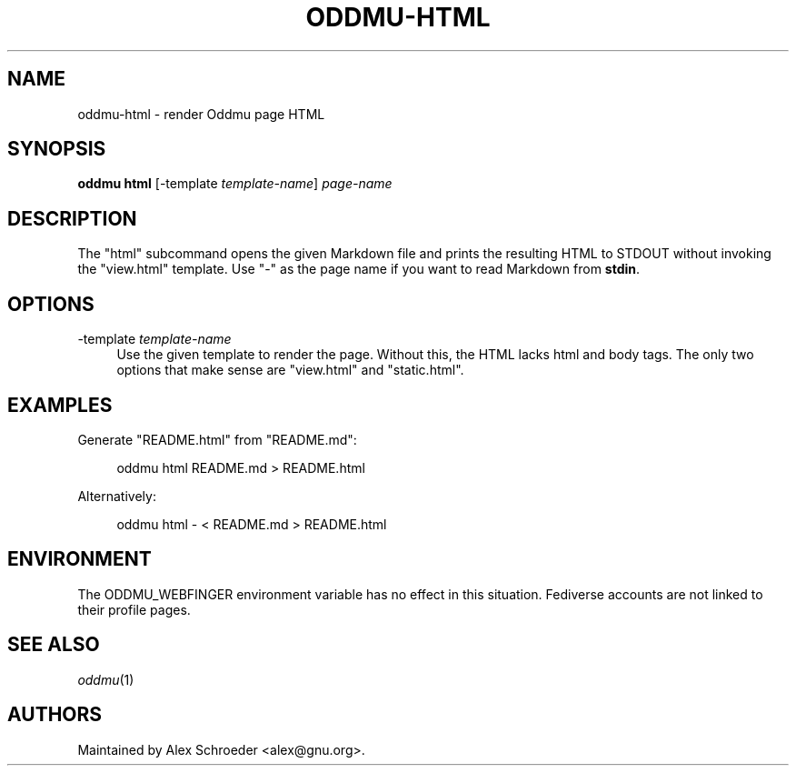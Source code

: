 .\" Generated by scdoc 1.11.3
.\" Complete documentation for this program is not available as a GNU info page
.ie \n(.g .ds Aq \(aq
.el       .ds Aq '
.nh
.ad l
.\" Begin generated content:
.TH "ODDMU-HTML" "1" "2025-04-05"
.PP
.SH NAME
.PP
oddmu-html - render Oddmu page HTML
.PP
.SH SYNOPSIS
.PP
\fBoddmu html\fR [\fB\fR-template\fB\fR \fItemplate-name\fR] \fIpage-name\fR
.PP
.SH DESCRIPTION
.PP
The "html" subcommand opens the given Markdown file and prints the resulting
HTML to STDOUT without invoking the "view.\&html" template.\& Use "-" as the page
name if you want to read Markdown from \fBstdin\fR.\&
.PP
.SH OPTIONS
.PP
\fB\fR-template\fB\fR \fItemplate-name\fR
.RS 4
Use the given template to render the page.\& Without this, the HTML lacks
html and body tags.\& The only two options that make sense are "view.\&html"
and "static.\&html".\&
.PP
.RE
.SH EXAMPLES
.PP
Generate "README.\&html" from "README.\&md":
.PP
.nf
.RS 4
oddmu html README\&.md > README\&.html
.fi
.RE
.PP
Alternatively:
.PP
.nf
.RS 4
oddmu html - < README\&.md > README\&.html
.fi
.RE
.PP
.PP
.SH ENVIRONMENT
.PP
The ODDMU_WEBFINGER environment variable has no effect in this situation.\&
Fediverse accounts are not linked to their profile pages.\&
.PP
.SH SEE ALSO
.PP
\fIoddmu\fR(1)
.PP
.SH AUTHORS
.PP
Maintained by Alex Schroeder <alex@gnu.\&org>.\&
